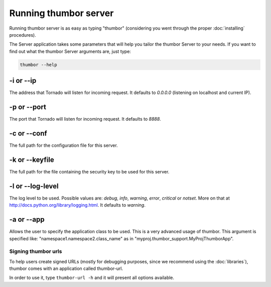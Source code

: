Running thumbor server
======================

Running thumbor server is as easy as typing "thumbor" (considering you
went through the proper :doc:`installing` procedures).

The Server application takes some parameters that will help you tailor
the thumbor Server to your needs. If you want to find out what the
thumbor Server arguments are, just type:

.. code:: bash

    thumbor --help

-i or --ip
~~~~~~~~~~

The address that Tornado will listen for incoming request. It defaults
to *0.0.0.0* (listening on localhost and current IP).

-p or --port
~~~~~~~~~~~~

The port that Tornado will listen for incoming request. It defaults to
*8888*.

-c or --conf
~~~~~~~~~~~~

The full path for the configuration file for this server.

-k or --keyfile
~~~~~~~~~~~~~~~

The full path for the file containing the security key to be used for
this server.

-l or --log-level
~~~~~~~~~~~~~~~~~

The log level to be used. Possible values are: *debug*, *info*,
*warning*, *error*, *critical* or *notset*. More on that at
http://docs.python.org/library/logging.html. It defaults to
*warning*.

-a or --app
~~~~~~~~~~~

Allows the user to specify the application class to be used. This is a
very advanced usage of thumbor. This argument is specified like:
"namespace1.namespace2.class\_name" as in
"myproj.thumbor\_support.MyProjThumborApp".

Signing thumbor urls
--------------------

To help users create signed URLs (mostly for debugging purposes, since
we recommend using the :doc:`libraries`), thumbor comes with an application
called thumbor-url.

In order to use it, type ``thumbor-url -h`` and it will present all
options available.

